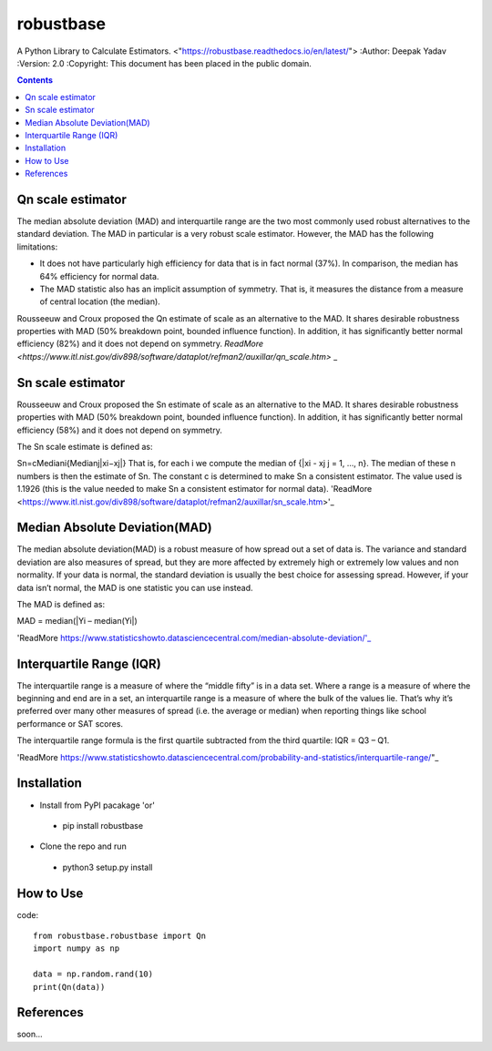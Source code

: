 robustbase
===========
A Python Library to Calculate Estimators.
<"https://robustbase.readthedocs.io/en/latest/">
:Author: Deepak Yadav
:Version: 2.0
:Copyright: This document has been placed in the public domain.

.. contents::


Qn scale estimator
--------------
The median absolute deviation (MAD) and interquartile range are the two most commonly used robust alternatives to the standard deviation. The MAD in particular is a very robust scale estimator. However, the MAD has the following limitations:

- It does not have particularly high efficiency for data that is in fact normal (37%). In comparison, the median has 64% efficiency for normal data.
- The MAD statistic also has an implicit assumption of symmetry. That is, it measures the distance from a measure of central location (the median).

Rousseeuw and Croux proposed the Qn estimate of scale as an alternative to the MAD. It shares desirable robustness properties with MAD (50% breakdown point, bounded influence function). In addition, it has significantly better normal efficiency (82%) and it does not depend on symmetry.
`ReadMore <https://www.itl.nist.gov/div898/software/dataplot/refman2/auxillar/qn_scale.htm>` _

Sn scale estimator
-------------------

Rousseeuw and Croux proposed the Sn estimate of scale as an alternative to the MAD. It shares desirable robustness properties with MAD (50% breakdown point, bounded influence function). In addition, it has significantly better normal efficiency (58%) and it does not depend on symmetry.

The Sn scale estimate is defined as:

Sn=cMediani{Medianj|xi−xj|}
That is, for each i we compute the median of {|xi - xj j = 1, ..., n}. The median of these n numbers is then the estimate of Sn. The constant c is determined to make Sn a consistent estimator. The value used is 1.1926 (this is the value needed to make Sn a consistent estimator for normal data).
'ReadMore <https://www.itl.nist.gov/div898/software/dataplot/refman2/auxillar/sn_scale.htm>'_


Median Absolute Deviation(MAD)
------------------------------

The median absolute deviation(MAD) is a robust measure of how spread out a set of data is. The variance and standard deviation are also measures of spread, but they are more affected by extremely high or extremely low values and non normality. If your data is normal, the standard deviation is usually the best choice for assessing spread. However, if your data isn’t normal, the MAD is one statistic you can use instead.

The MAD is defined as:

MAD = median(|Yi – median(Yi|)

'ReadMore https://www.statisticshowto.datasciencecentral.com/median-absolute-deviation/'_


Interquartile Range (IQR)
-------------------------
The interquartile range is a measure of where the “middle fifty” is in a data set. Where a range is a measure of where the beginning and end are in a set, an interquartile range is a measure of where the bulk of the values lie. That’s why it’s preferred over many other measures of spread (i.e. the average or median) when reporting things like school performance or SAT scores.

The interquartile range formula is the first quartile subtracted from the third quartile:
IQR = Q3 – Q1.

'ReadMore https://www.statisticshowto.datasciencecentral.com/probability-and-statistics/interquartile-range/"_


Installation
---------------
* Install from PyPI pacakage 'or'
 - pip install robustbase
 
* Clone the repo and run 
 - python3 setup.py install
 
How to Use
---------------
code:: 

  from robustbase.robustbase import Qn
  import numpy as np
  
  data = np.random.rand(10)
  print(Qn(data))
 
References
------------
soon...
